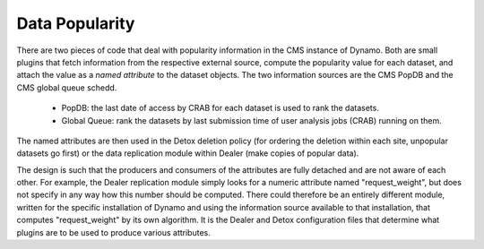 Data Popularity
---------------

There are two pieces of code that deal with popularity information in the CMS instance of Dynamo. Both are small plugins that fetch information from the respective external source, compute the popularity value for each dataset, and attach the value as a *named attribute* to the dataset objects. The two information sources are the CMS PopDB and the CMS global queue schedd.

 * PopDB: the last date of access by CRAB for each dataset is used to rank the datasets.
 * Global Queue: rank the datasets by last submission time of user analysis jobs (CRAB) running on them.

The named attributes are then used in the Detox deletion policy (for ordering the deletion within each site, unpopular datasets go first) or the data replication module within Dealer (make copies of popular data).

The design is such that the producers and consumers of the attributes are fully detached and are not aware of each other. For example, the Dealer replication module simply looks for a numeric attribute named "request_weight", but does not specify in any way how this number should be computed. There could therefore be an entirely different module, written for the specific installation of Dynamo and using the information source available to that installation, that computes "request_weight" by its own algorithm. It is the Dealer and Detox configuration files that determine what plugins are to be used to produce various attributes.
